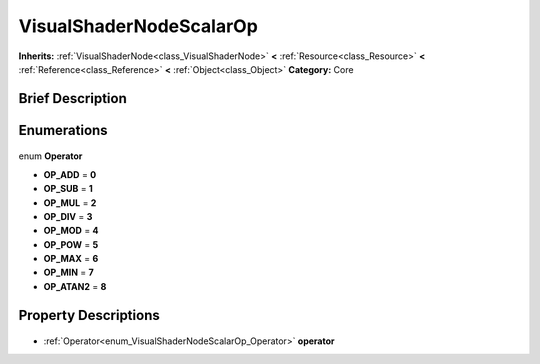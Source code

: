 .. Generated automatically by doc/tools/makerst.py in Godot's source tree.
.. DO NOT EDIT THIS FILE, but the VisualShaderNodeScalarOp.xml source instead.
.. The source is found in doc/classes or modules/<name>/doc_classes.

.. _class_VisualShaderNodeScalarOp:

VisualShaderNodeScalarOp
========================

**Inherits:** :ref:`VisualShaderNode<class_VisualShaderNode>` **<** :ref:`Resource<class_Resource>` **<** :ref:`Reference<class_Reference>` **<** :ref:`Object<class_Object>`
**Category:** Core

Brief Description
-----------------



Enumerations
------------

  .. _enum_VisualShaderNodeScalarOp_Operator:

enum **Operator**

- **OP_ADD** = **0**
- **OP_SUB** = **1**
- **OP_MUL** = **2**
- **OP_DIV** = **3**
- **OP_MOD** = **4**
- **OP_POW** = **5**
- **OP_MAX** = **6**
- **OP_MIN** = **7**
- **OP_ATAN2** = **8**


Property Descriptions
---------------------

  .. _class_VisualShaderNodeScalarOp_operator:

- :ref:`Operator<enum_VisualShaderNodeScalarOp_Operator>` **operator**


